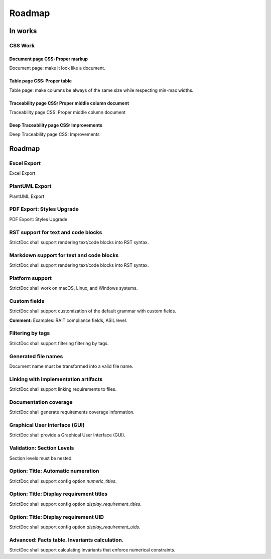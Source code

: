Roadmap
$$$$$$$

In works
========

CSS Work
--------

Document page CSS: Proper markup
~~~~~~~~~~~~~~~~~~~~~~~~~~~~~~~~

Document page: make it look like a document.

Table page CSS: Proper table
~~~~~~~~~~~~~~~~~~~~~~~~~~~~

Table page: make columns be always of the same size while respecting min-max widths.

Traceability page CSS: Proper middle column document
~~~~~~~~~~~~~~~~~~~~~~~~~~~~~~~~~~~~~~~~~~~~~~~~~~~~

Traceability page CSS: Proper middle column document

Deep Traceability page CSS: Improvements
~~~~~~~~~~~~~~~~~~~~~~~~~~~~~~~~~~~~~~~~

Deep Traceability page CSS: Improvements

Roadmap
=======

Excel Export
------------

Excel Export

PlantUML Export
---------------

PlantUML Export

PDF Export: Styles Upgrade
--------------------------

PDF Export: Styles Upgrade

RST support for text and code blocks
------------------------------------

StrictDoc shall support rendering text/code blocks into RST syntax.

Markdown support for text and code blocks
-----------------------------------------

StrictDoc shall support rendering text/code blocks into RST syntax.

Platform support
----------------

StrictDoc shall work on macOS, Linux, and Windows systems.

Custom fields
-------------

StrictDoc shall support customization of the default grammar with custom fields.

**Comment:** Examples: RAIT compliance fields, ASIL level.

Filtering by tags
-----------------

StrictDoc shall support filtering filtering by tags.

Generated file names
--------------------

Document name must be transformed into a valid file name.

Linking with implementation artifacts
-------------------------------------

StrictDoc shall support linking requirements to files.

Documentation coverage
----------------------

StrictDoc shall generate requirements coverage information.

Graphical User Interface (GUI)
------------------------------

StrictDoc shall provide a Graphical User Interface (GUI).

Validation: Section Levels
--------------------------

Section levels must be nested.

Option: Title: Automatic numeration
-----------------------------------

StrictDoc shall support config option `numeric_titles`.

Option: Title: Display requirement titles
-----------------------------------------

StrictDoc shall support config option `display_requirement_titles`.

Option: Title: Display requirement UID
--------------------------------------

StrictDoc shall support config option `display_requirement_uids`.

Advanced: Facts table. Invariants calculation.
----------------------------------------------

StrictDoc shall support calculating invariants that enforce numerical constraints.

